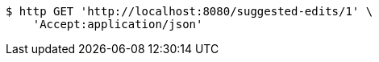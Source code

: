 [source,bash]
----
$ http GET 'http://localhost:8080/suggested-edits/1' \
    'Accept:application/json'
----